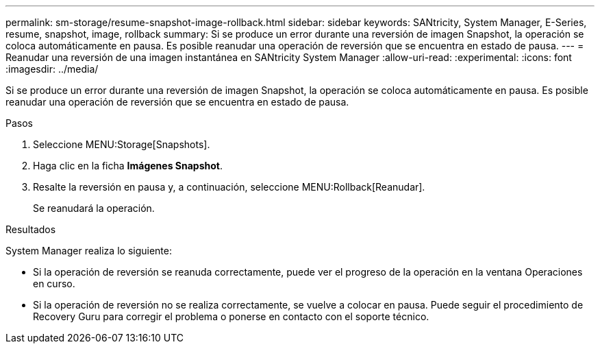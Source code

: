 ---
permalink: sm-storage/resume-snapshot-image-rollback.html 
sidebar: sidebar 
keywords: SANtricity, System Manager, E-Series, resume, snapshot, image, rollback 
summary: Si se produce un error durante una reversión de imagen Snapshot, la operación se coloca automáticamente en pausa. Es posible reanudar una operación de reversión que se encuentra en estado de pausa. 
---
= Reanudar una reversión de una imagen instantánea en SANtricity System Manager
:allow-uri-read: 
:experimental: 
:icons: font
:imagesdir: ../media/


[role="lead"]
Si se produce un error durante una reversión de imagen Snapshot, la operación se coloca automáticamente en pausa. Es posible reanudar una operación de reversión que se encuentra en estado de pausa.

.Pasos
. Seleccione MENU:Storage[Snapshots].
. Haga clic en la ficha *Imágenes Snapshot*.
. Resalte la reversión en pausa y, a continuación, seleccione MENU:Rollback[Reanudar].
+
Se reanudará la operación.



.Resultados
System Manager realiza lo siguiente:

* Si la operación de reversión se reanuda correctamente, puede ver el progreso de la operación en la ventana Operaciones en curso.
* Si la operación de reversión no se realiza correctamente, se vuelve a colocar en pausa. Puede seguir el procedimiento de Recovery Guru para corregir el problema o ponerse en contacto con el soporte técnico.

